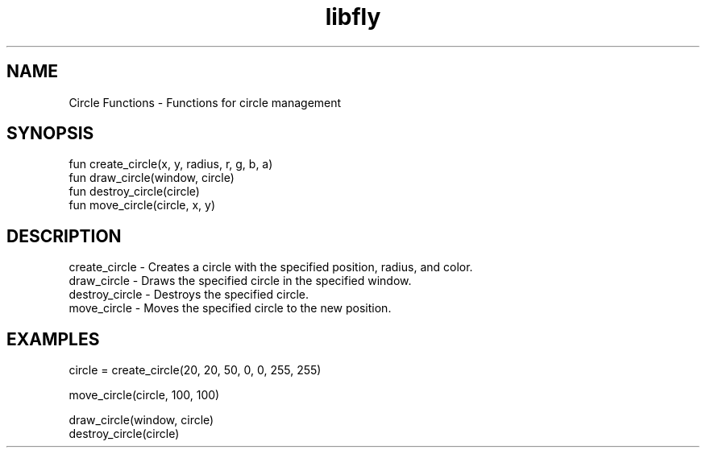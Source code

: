 .TH libfly 1 "06 Juillet 2024" "1.0" "LibFly man page"
.SH NAME
    Circle Functions - Functions for circle management

.SH SYNOPSIS
    fun create_circle(x, y, radius, r, g, b, a)
    fun draw_circle(window, circle)
    fun destroy_circle(circle)
    fun move_circle(circle, x, y)

.SH DESCRIPTION
    create_circle - Creates a circle with the specified position, radius, and color.
    draw_circle - Draws the specified circle in the specified window.
    destroy_circle - Destroys the specified circle.
    move_circle - Moves the specified circle to the new position.

.SH EXAMPLES
    circle = create_circle(20, 20, 50, 0, 0, 255, 255)

    move_circle(circle, 100, 100)

    draw_circle(window, circle)
    destroy_circle(circle)
